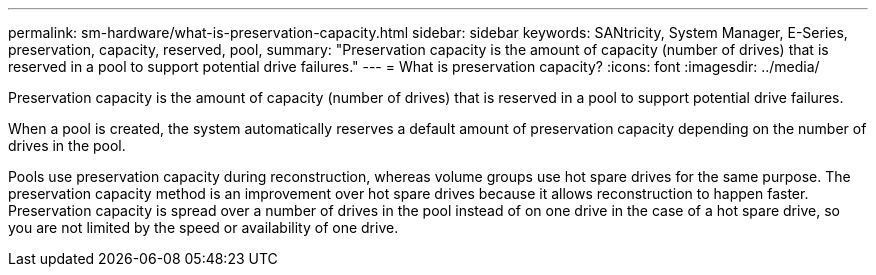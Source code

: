 ---
permalink: sm-hardware/what-is-preservation-capacity.html
sidebar: sidebar
keywords: SANtricity, System Manager, E-Series, preservation, capacity, reserved, pool,
summary: "Preservation capacity is the amount of capacity (number of drives) that is reserved in a pool to support potential drive failures."
---
= What is preservation capacity?
:icons: font
:imagesdir: ../media/

[.lead]
Preservation capacity is the amount of capacity (number of drives) that is reserved in a pool to support potential drive failures.

When a pool is created, the system automatically reserves a default amount of preservation capacity depending on the number of drives in the pool.

Pools use preservation capacity during reconstruction, whereas volume groups use hot spare drives for the same purpose. The preservation capacity method is an improvement over hot spare drives because it allows reconstruction to happen faster. Preservation capacity is spread over a number of drives in the pool instead of on one drive in the case of a hot spare drive, so you are not limited by the speed or availability of one drive.
